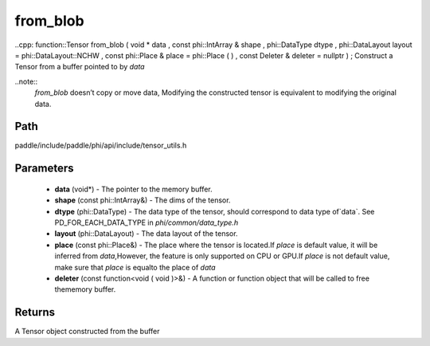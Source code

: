 .. _en_api_paddle_from_blob:

from_blob
-------------------------------

..cpp: function::Tensor from_blob ( void * data , const phi::IntArray & shape , phi::DataType dtype , phi::DataLayout layout = phi::DataLayout::NCHW , const phi::Place & place = phi::Place ( ) , const Deleter & deleter = nullptr ) ;
Construct a Tensor from a buffer pointed to by `data` 

..note::
	`from_blob` doesn’t copy or move data, Modifying the constructed tensor is equivalent to modifying the original data. 

Path
:::::::::::::::::::::
paddle/include/paddle/phi/api/include/tensor_utils.h

Parameters
:::::::::::::::::::::
	- **data** (void*) - The pointer to the memory buffer. 
	- **shape** (const phi::IntArray&) - The dims of the tensor. 
	- **dtype** (phi::DataType) - The data type of the tensor, should correspond to data type of`data`. See PD_FOR_EACH_DATA_TYPE in `phi/common/data_type.h` 
	- **layout** (phi::DataLayout) - The data layout of the tensor. 
	- **place** (const phi::Place&) - The place where the tensor is located.If `place` is default value, it will be inferred from `data`,However, the feature is only supported on CPU or GPU.If `place` is not default value, make sure that `place` is equalto the place of `data` 
	- **deleter** (const function<void ( void )>&) - A function or function object that will be called to free thememory buffer. 

Returns
:::::::::::::::::::::
A Tensor object constructed from the buffer

